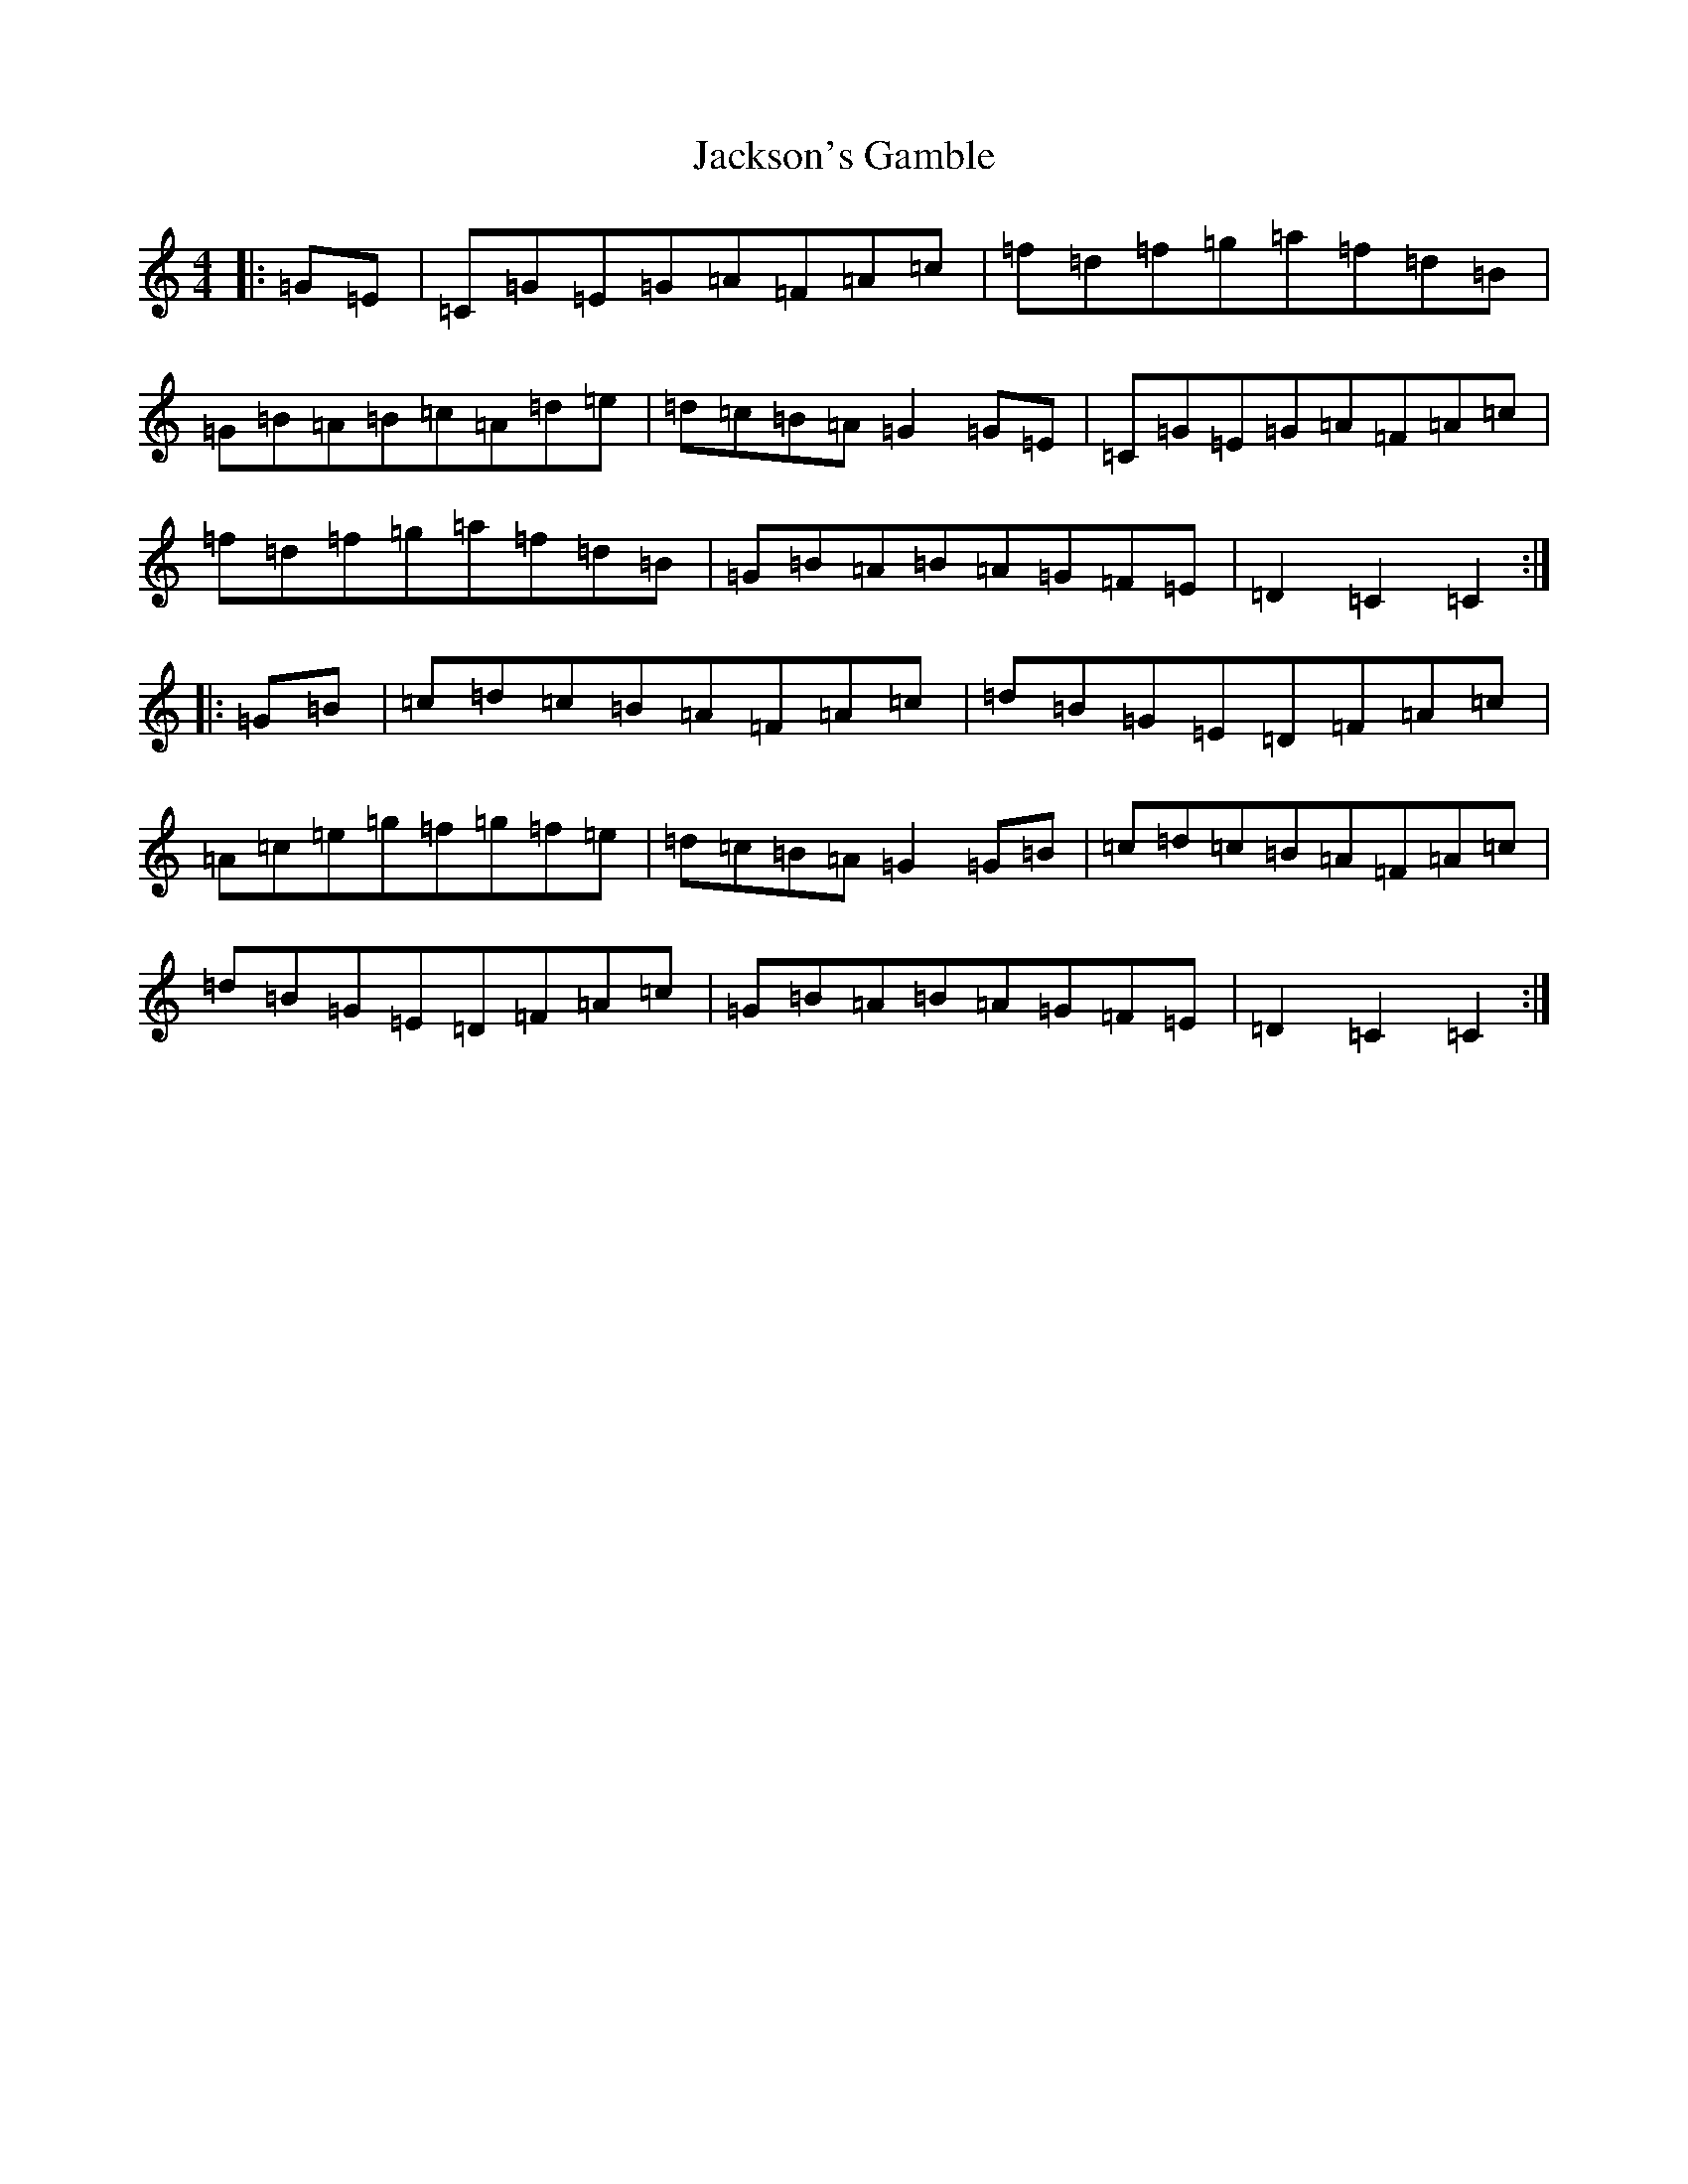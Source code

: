 X: 10141
T: Jackson's Gamble
S: https://thesession.org/tunes/10871#setting10871
Z: D Major
R: hornpipe
M: 4/4
L: 1/8
K: C Major
|:=G=E|=C=G=E=G=A=F=A=c|=f=d=f=g=a=f=d=B|=G=B=A=B=c=A=d=e|=d=c=B=A=G2=G=E|=C=G=E=G=A=F=A=c|=f=d=f=g=a=f=d=B|=G=B=A=B=A=G=F=E|=D2=C2=C2:||:=G=B|=c=d=c=B=A=F=A=c|=d=B=G=E=D=F=A=c|=A=c=e=g=f=g=f=e|=d=c=B=A=G2=G=B|=c=d=c=B=A=F=A=c|=d=B=G=E=D=F=A=c|=G=B=A=B=A=G=F=E|=D2=C2=C2:|